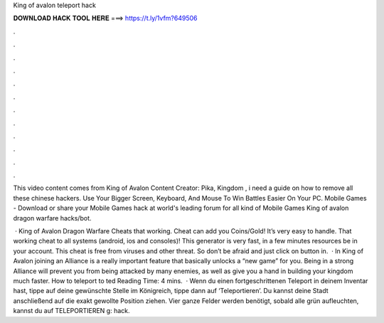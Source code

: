 King of avalon teleport hack



𝐃𝐎𝐖𝐍𝐋𝐎𝐀𝐃 𝐇𝐀𝐂𝐊 𝐓𝐎𝐎𝐋 𝐇𝐄𝐑𝐄 ===> https://t.ly/1vfm?649506



.



.



.



.



.



.



.



.



.



.



.



.

This video content comes from King of Avalon Content Creator: Pika, Kingdom , i need a guide on how to remove all these chinese hackers. Use Your Bigger Screen, Keyboard, And Mouse To Win Battles Easier On Your PC. Mobile Games - Download or share your Mobile Games hack at world's leading forum for all kind of Mobile Games King of avalon dragon warfare hacks/bot.

 · King of Avalon Dragon Warfare Cheats that working. Cheat can add you Coins/Gold! It’s very easy to handle. That working cheat to all systems (android, ios and consoles)! This generator is very fast, in a few minutes resources be in your account. This cheat is free from viruses and other threat. So don’t be afraid and just click on button in.  · In King of Avalon joining an Alliance is a really important feature that basically unlocks a “new game” for you. Being in a strong Alliance will prevent you from being attacked by many enemies, as well as give you a hand in building your kingdom much faster. How to teleport to ted Reading Time: 4 mins.  · Wenn du einen fortgeschrittenen Teleport in deinem Inventar hast, tippe auf deine gewünschte Stelle im Königreich, tippe dann auf ‘Teleportieren’. Du kannst deine Stadt anschließend auf die exakt gewollte Position ziehen. Vier ganze Felder werden benötigt, sobald alle grün aufleuchten, kannst du auf TELEPORTIEREN g: hack.
